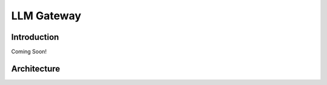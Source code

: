 ============================
LLM Gateway
============================

Introduction
===============

Coming Soon!

Architecture
===============


.. image:: /_images/llm_gateway.png
   :alt: LLM Gateway GIF
   :align: center
